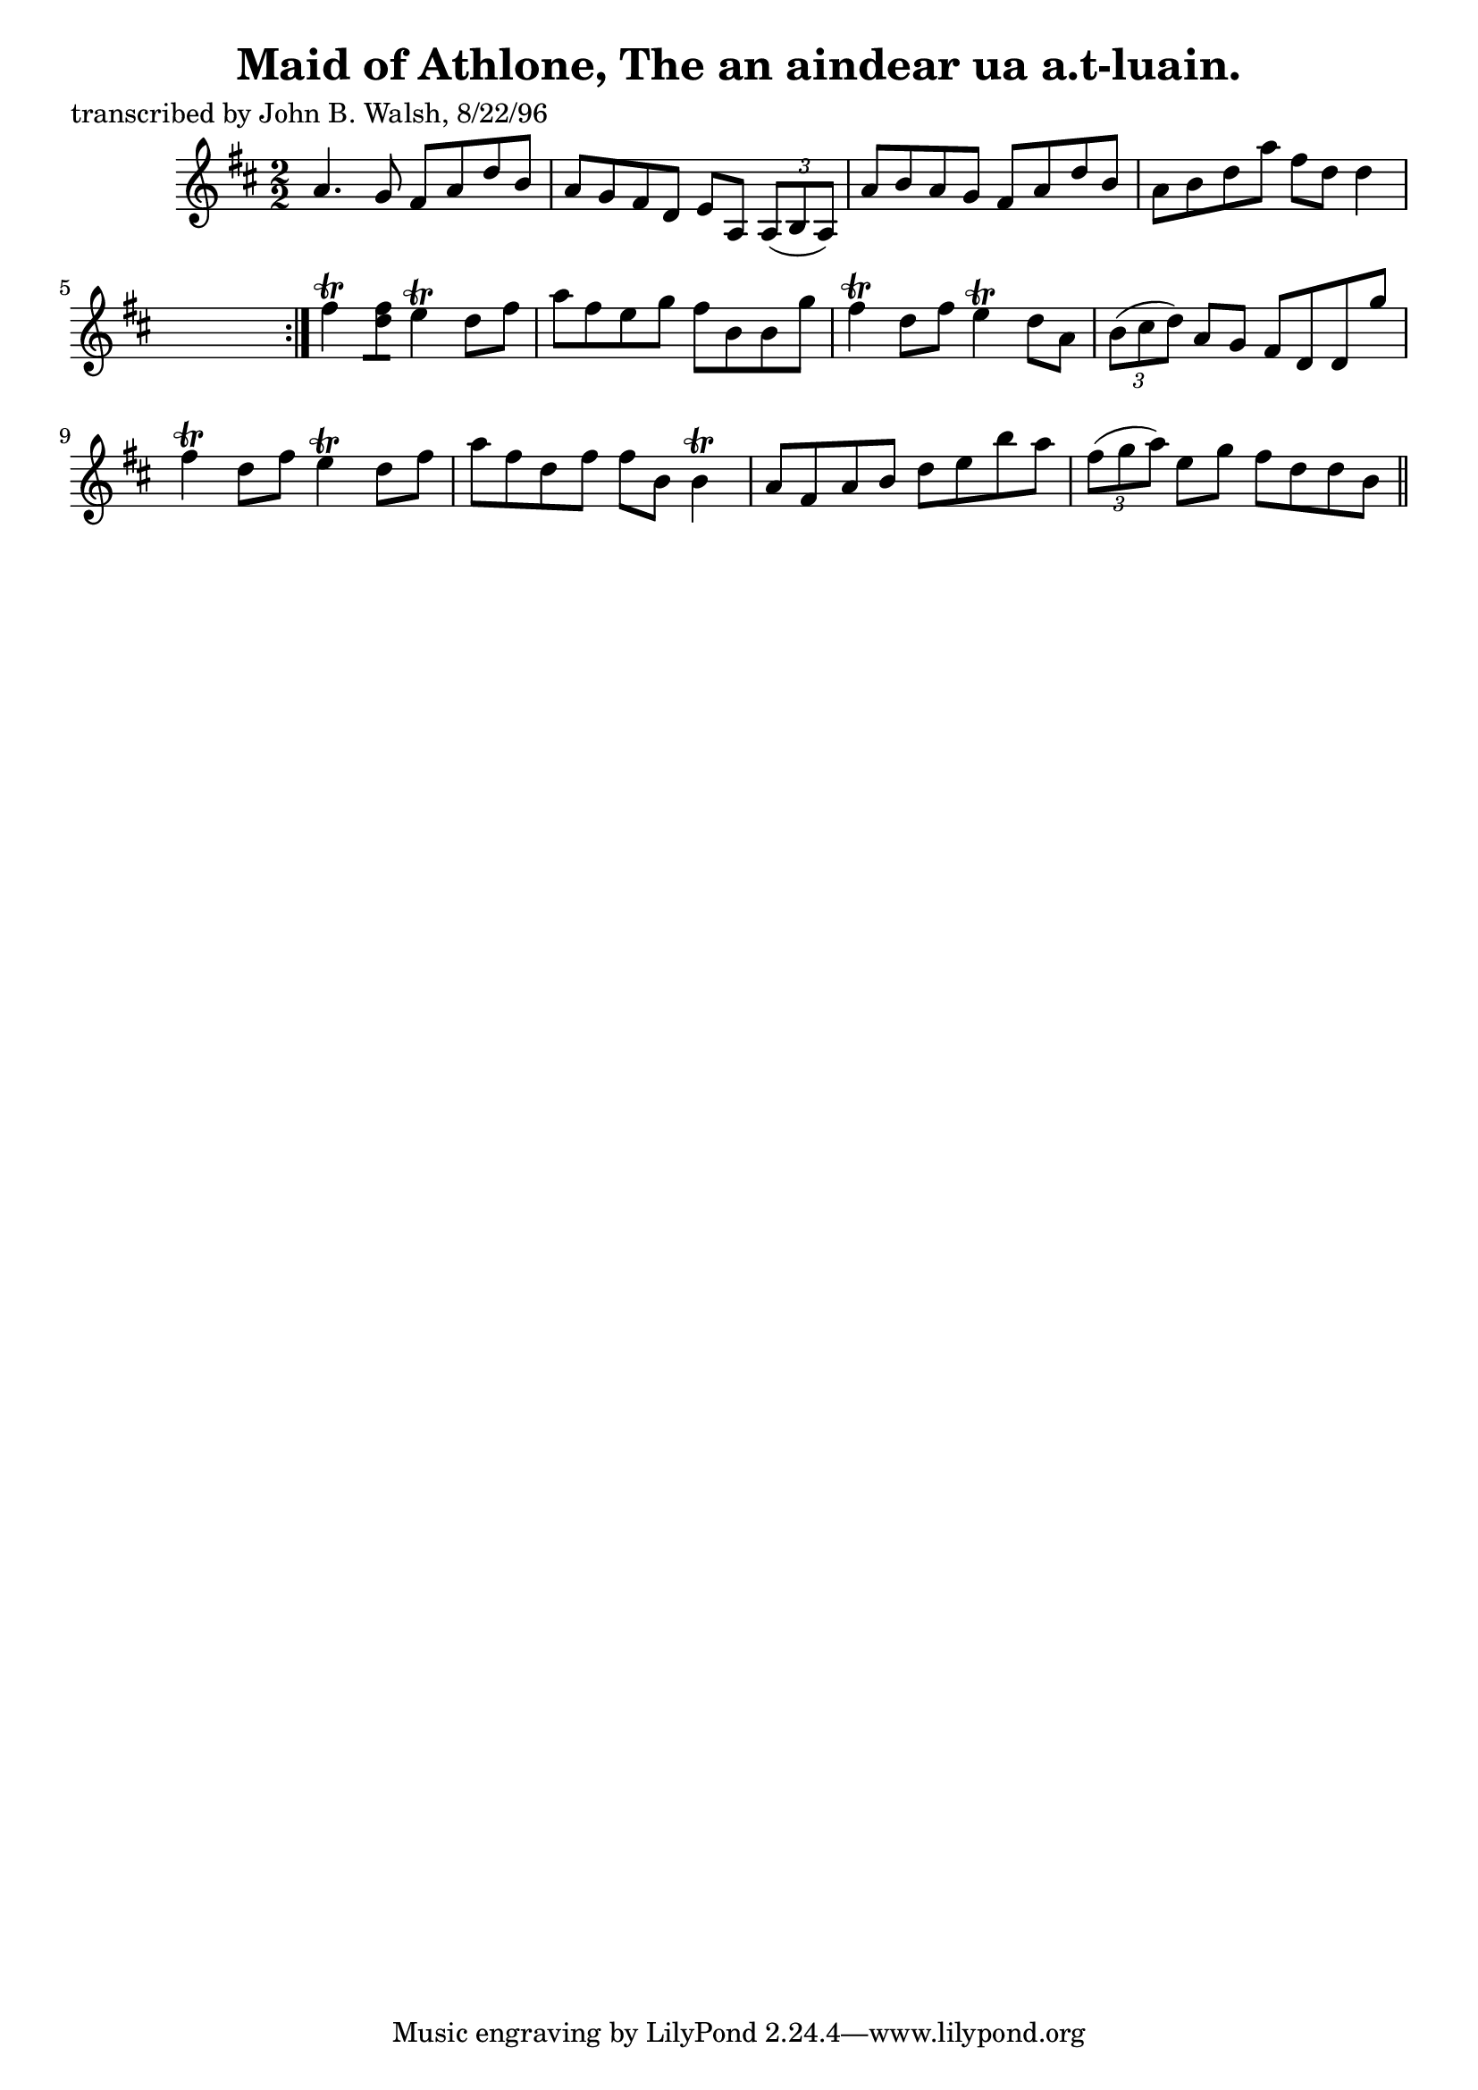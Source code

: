 
\version "2.16.2"
% automatically converted by musicxml2ly from xml/1480_jw.xml

%% additional definitions required by the score:
\language "english"


\header {
    poet = "transcribed by John B. Walsh, 8/22/96"
    encoder = "abc2xml version 63"
    encodingdate = "2015-01-25"
    title = "Maid of Athlone, The
an aindear ua a.t-luain."
    }

\layout {
    \context { \Score
        autoBeaming = ##f
        }
    }
PartPOneVoiceOne =  \relative a' {
    \repeat volta 2 {
        \key d \major \numericTimeSignature\time 2/2 a4. g8 fs8 [ a8 d8
        b8 ] | % 2
        a8 [ g8 fs8 d8 ] e8 [ a,8 ] \times 2/3 {
            a8 ( [ b8 a8 ) ] }
        | % 3
        a'8 [ b8 a8 g8 ] fs8 [ a8 d8 b8 ] | % 4
        a8 [ b8 d8 a'8 ] fs8 [ d8 ] d4 s8 }
    | % 5
    fs4 \trill <d fs>8 [ ] e4 \trill d8 [ fs8 ] | % 6
    a8 [ fs8 e8 g8 ] fs8 [ b,8 b8 g'8 ] | % 7
    fs4 \trill d8 [ fs8 ] e4 \trill d8 [ a8 ] | % 8
    \times 2/3  {
        b8 ( [ cs8 d8 ) ] }
    a8 [ g8 ] fs8 [ d8 d8 g'8 ] | % 9
    fs4 \trill d8 [ fs8 ] e4 \trill d8 [ fs8 ] | \barNumberCheck #10
    a8 [ fs8 d8 fs8 ] fs8 [ b,8 ] b4 \trill | % 11
    a8 [ fs8 a8 b8 ] d8 [ e8 b'8 a8 ] | % 12
    \times 2/3  {
        fs8 ( [ g8 a8 ) ] }
    e8 [ g8 ] fs8 [ d8 d8 b8 ] \bar "||"
    ^"D.C." }


% The score definition
\score {
    <<
        \new Staff <<
            \context Staff << 
                \context Voice = "PartPOneVoiceOne" { \PartPOneVoiceOne }
                >>
            >>
        
        >>
    \layout {}
    % To create MIDI output, uncomment the following line:
    %  \midi {}
    }

